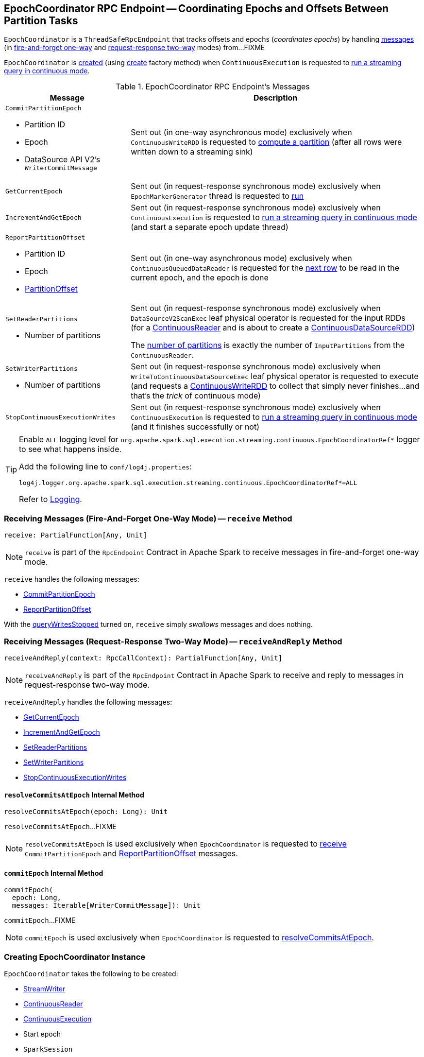 == [[EpochCoordinator]] EpochCoordinator RPC Endpoint -- Coordinating Epochs and Offsets Between Partition Tasks

`EpochCoordinator` is a `ThreadSafeRpcEndpoint` that tracks offsets and epochs (_coordinates epochs_) by handling <<messages, messages>> (in <<receive, fire-and-forget one-way>> and <<receiveAndReply, request-response two-way>> modes) from...FIXME

`EpochCoordinator` is <<creating-instance, created>> (using <<create, create>> factory method) when `ContinuousExecution` is requested to <<spark-sql-streaming-ContinuousExecution.adoc#runContinuous, run a streaming query in continuous mode>>.

[[messages]]
[[EpochCoordinatorMessage]]
.EpochCoordinator RPC Endpoint's Messages
[cols="30m,70",options="header",width="100%"]
|===
| Message
| Description

a| `CommitPartitionEpoch`

* [[CommitPartitionEpoch-partitionId]] Partition ID
* [[CommitPartitionEpoch-epoch]] Epoch
* [[CommitPartitionEpoch-message]] DataSource API V2's `WriterCommitMessage`

| [[CommitPartitionEpoch]] Sent out (in one-way asynchronous mode) exclusively when `ContinuousWriteRDD` is requested to <<spark-sql-streaming-ContinuousWriteRDD.adoc#compute, compute a partition>> (after all rows were written down to a streaming sink)

| GetCurrentEpoch
| [[GetCurrentEpoch]] Sent out (in request-response synchronous mode) exclusively when `EpochMarkerGenerator` thread is requested to <<spark-sql-streaming-ContinuousQueuedDataReader-EpochMarkerGenerator.adoc#run, run>>

| IncrementAndGetEpoch
| [[IncrementAndGetEpoch]] Sent out (in request-response synchronous mode) exclusively when `ContinuousExecution` is requested to <<spark-sql-streaming-ContinuousExecution.adoc#runContinuous, run a streaming query in continuous mode>> (and start a separate epoch update thread)

a| `ReportPartitionOffset`

* [[ReportPartitionOffset-partitionId]] Partition ID
* [[ReportPartitionOffset-epoch]] Epoch
* [[ReportPartitionOffset-offset]] <<spark-sql-streaming-PartitionOffset.adoc#, PartitionOffset>>

| [[ReportPartitionOffset]] Sent out (in one-way asynchronous mode) exclusively when `ContinuousQueuedDataReader` is requested for the <<spark-sql-streaming-ContinuousQueuedDataReader.adoc#next, next row>> to be read in the current epoch, and the epoch is done

a| `SetReaderPartitions`

* [[SetReaderPartitions-numPartitions]] Number of partitions

| [[SetReaderPartitions]] Sent out (in request-response synchronous mode) exclusively when `DataSourceV2ScanExec` leaf physical operator is requested for the input RDDs (for a <<spark-sql-streaming-ContinuousReader.adoc#, ContinuousReader>> and is about to create a <<spark-sql-streaming-ContinuousDataSourceRDD.adoc#, ContinuousDataSourceRDD>>)

The <<SetReaderPartitions-numPartitions, number of partitions>> is exactly the number of `InputPartitions` from the `ContinuousReader`.

a| `SetWriterPartitions`

* [[SetWriterPartitions-numPartitions]] Number of partitions

| [[SetWriterPartitions]] Sent out (in request-response synchronous mode) exclusively when `WriteToContinuousDataSourceExec` leaf physical operator is requested to execute (and requests a <<spark-sql-streaming-ContinuousWriteRDD.adoc#, ContinuousWriteRDD>> to collect that simply never finishes...and that's the _trick_ of continuous mode)

a| `StopContinuousExecutionWrites`
| [[StopContinuousExecutionWrites]] Sent out (in request-response synchronous mode) exclusively when `ContinuousExecution` is requested to <<spark-sql-streaming-ContinuousExecution.adoc#runContinuous, run a streaming query in continuous mode>> (and it finishes successfully or not)

|===

[[logging]]
[TIP]
====
Enable `ALL` logging level for `org.apache.spark.sql.execution.streaming.continuous.EpochCoordinatorRef*` logger to see what happens inside.

Add the following line to `conf/log4j.properties`:

```
log4j.logger.org.apache.spark.sql.execution.streaming.continuous.EpochCoordinatorRef*=ALL
```

Refer to <<spark-sql-streaming-logging.adoc#, Logging>>.
====

=== [[receive]] Receiving Messages (Fire-And-Forget One-Way Mode) -- `receive` Method

[source, scala]
----
receive: PartialFunction[Any, Unit]
----

NOTE: `receive` is part of the `RpcEndpoint` Contract in Apache Spark to receive messages in fire-and-forget one-way mode.

`receive` handles the following messages:

* <<CommitPartitionEpoch, CommitPartitionEpoch>>
* <<ReportPartitionOffset, ReportPartitionOffset>>

With the <<queryWritesStopped, queryWritesStopped>> turned on, `receive` simply _swallows_ messages and does nothing.

=== [[receiveAndReply]] Receiving Messages (Request-Response Two-Way Mode) -- `receiveAndReply` Method

[source, scala]
----
receiveAndReply(context: RpcCallContext): PartialFunction[Any, Unit]
----

NOTE: `receiveAndReply` is part of the `RpcEndpoint` Contract in Apache Spark to receive and reply to messages in request-response two-way mode.

`receiveAndReply` handles the following messages:

* <<GetCurrentEpoch, GetCurrentEpoch>>
* <<IncrementAndGetEpoch, IncrementAndGetEpoch>>
* <<SetReaderPartitions, SetReaderPartitions>>
* <<SetWriterPartitions, SetWriterPartitions>>
* <<StopContinuousExecutionWrites, StopContinuousExecutionWrites>>

==== [[resolveCommitsAtEpoch]] `resolveCommitsAtEpoch` Internal Method

[source, scala]
----
resolveCommitsAtEpoch(epoch: Long): Unit
----

`resolveCommitsAtEpoch`...FIXME

NOTE: `resolveCommitsAtEpoch` is used exclusively when `EpochCoordinator` is requested to <<receive, receive>> `CommitPartitionEpoch` and <<ReportPartitionOffset, ReportPartitionOffset>> messages.

==== [[commitEpoch]] `commitEpoch` Internal Method

[source, scala]
----
commitEpoch(
  epoch: Long,
  messages: Iterable[WriterCommitMessage]): Unit
----

`commitEpoch`...FIXME

NOTE: `commitEpoch` is used exclusively when `EpochCoordinator` is requested to <<resolveCommitsAtEpoch, resolveCommitsAtEpoch>>.

=== [[creating-instance]] Creating EpochCoordinator Instance

`EpochCoordinator` takes the following to be created:

* [[writer]] <<spark-sql-streaming-StreamWriter.adoc#, StreamWriter>>
* [[reader]] <<spark-sql-streaming-ContinuousReader.adoc#, ContinuousReader>>
* [[query]] <<spark-sql-streaming-ContinuousExecution.adoc#, ContinuousExecution>>
* [[startEpoch]] Start epoch
* [[session]] `SparkSession`
* [[rpcEnv]] `RpcEnv`

`EpochCoordinator` initializes the <<internal-properties, internal properties>>.

=== [[create]] Registering EpochCoordinator RPC Endpoint -- `create` Factory Method

[source, scala]
----
create(
  writer: StreamWriter,
  reader: ContinuousReader,
  query: ContinuousExecution,
  epochCoordinatorId: String,
  startEpoch: Long,
  session: SparkSession,
  env: SparkEnv): RpcEndpointRef
----

`create` simply <<creating-instance, creates a new EpochCoordinator>> and requests the `RpcEnv` to register a RPC endpoint as *EpochCoordinator-[id]* (where `id` is the given `epochCoordinatorId`).

`create` prints out the following INFO message to the logs:

```
Registered EpochCoordinator endpoint
```

NOTE: `create` is used exclusively when `ContinuousExecution` is requested to <<spark-sql-streaming-ContinuousExecution.adoc#runContinuous, run a streaming query in continuous mode>>.

=== [[internal-properties]] Internal Properties

[cols="30m,70",options="header",width="100%"]
|===
| Name
| Description

| queryWritesStopped
| [[queryWritesStopped]] Flag that indicates whether to drop messages (`true`) or not (`false`) when requested to <<receiveAndReply, handle one synchronously>>

Default: `false`

Turned on (`true`) when requested to <<StopContinuousExecutionWrites, handle a synchronous StopContinuousExecutionWrites message>>
|===
